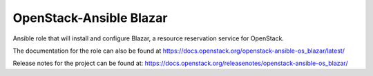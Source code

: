 OpenStack-Ansible Blazar
========================

Ansible role that will install and configure Blazar, a resource reservation service for OpenStack.

The documentation for the role can also be found at
`<https://docs.openstack.org/openstack-ansible-os_blazar/latest/>`_

Release notes for the project can be found at:
`<https://docs.openstack.org/releasenotes/openstack-ansible-os_blazar/>`_
